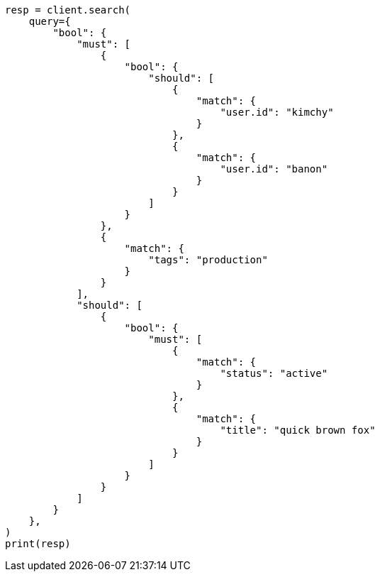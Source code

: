 // This file is autogenerated, DO NOT EDIT
// query-dsl/bool-query.asciidoc:80

[source, python]
----
resp = client.search(
    query={
        "bool": {
            "must": [
                {
                    "bool": {
                        "should": [
                            {
                                "match": {
                                    "user.id": "kimchy"
                                }
                            },
                            {
                                "match": {
                                    "user.id": "banon"
                                }
                            }
                        ]
                    }
                },
                {
                    "match": {
                        "tags": "production"
                    }
                }
            ],
            "should": [
                {
                    "bool": {
                        "must": [
                            {
                                "match": {
                                    "status": "active"
                                }
                            },
                            {
                                "match": {
                                    "title": "quick brown fox"
                                }
                            }
                        ]
                    }
                }
            ]
        }
    },
)
print(resp)
----
